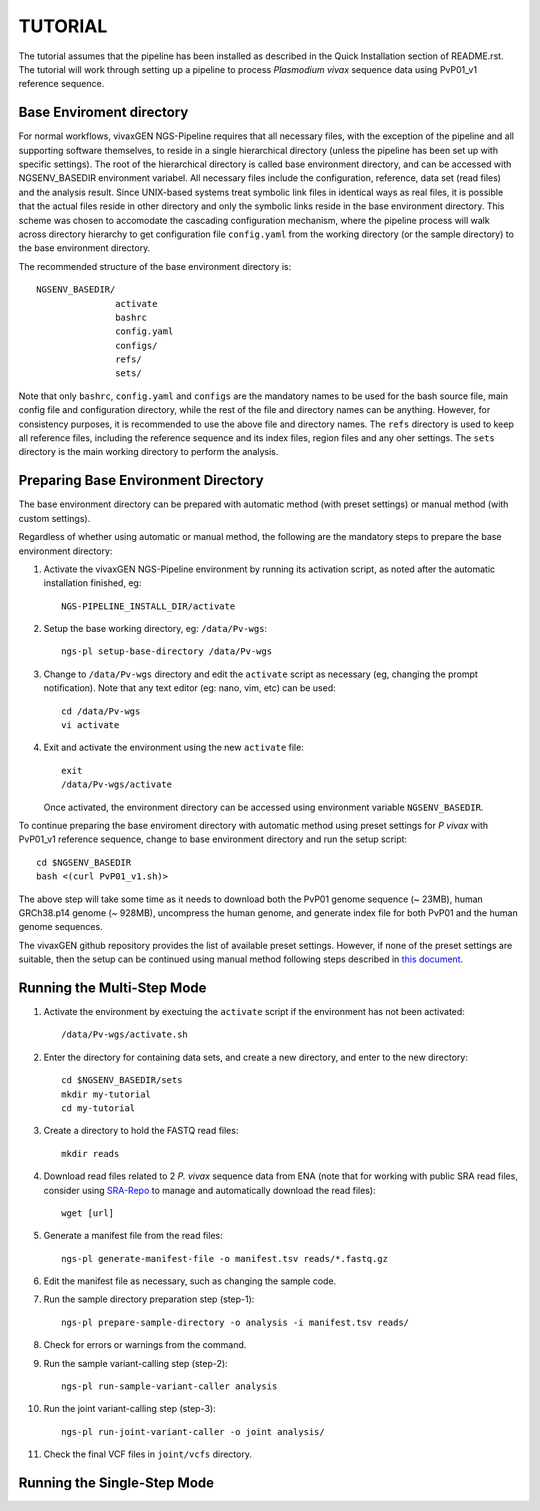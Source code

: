 TUTORIAL
========

The tutorial assumes that the pipeline has been installed as described in the
Quick Installation section of README.rst.
The tutorial will work through setting up a pipeline to process *Plasmodium
vivax* sequence data using PvP01_v1 reference sequence.


Base Enviroment directory
-------------------------

For normal workflows, vivaxGEN NGS-Pipeline requires that all necessary files,
with the exception of the pipeline and all supporting software themselves, to
reside in a single hierarchical directory (unless the pipeline has been set up
with specific settings).
The root of the hierarchical directory is called base environment directory,
and can be accessed with NGSENV_BASEDIR environment variabel.
All necessary files include the configuration, reference, data set (read files)
and the analysis result.
Since UNIX-based systems treat symbolic link files in identical ways as real
files, it is possible that the actual files reside in other directory and only
the symbolic links reside in the base environment directory.
This scheme was chosen to accomodate the cascading configuration mechanism,
where the pipeline process will walk across directory hierarchy to get
configuration file ``config.yaml`` from the working directory (or the sample
directory) to the base environment directory.

The recommended structure of the base environment directory is::

    NGSENV_BASEDIR/
                   activate
                   bashrc
                   config.yaml
                   configs/
                   refs/
                   sets/

Note that only ``bashrc``, ``config.yaml`` and ``configs`` are the mandatory
names to be used for the bash source file, main config file and configuration
directory, while the rest of the file and directory names can be anything.
However, for consistency purposes, it is recommended to use the above file
and directory names.
The ``refs`` directory is used to keep all reference files, including the
reference sequence and its index files, region files and any oher settings.
The ``sets`` directory is the main working directory to perform the analysis.


Preparing Base Environment Directory
------------------------------------

The base environment directory can be prepared with automatic method (with
preset settings) or manual method (with custom settings).

Regardless of whether using automatic or manual method, the following are
the mandatory steps to prepare the base environment directory:

#.  Activate the vivaxGEN NGS-Pipeline environment by running its activation
    script, as noted after the automatic installation finished, eg::

      NGS-PIPELINE_INSTALL_DIR/activate

#.  Setup the base working directory, eg: ``/data/Pv-wgs``::

      ngs-pl setup-base-directory /data/Pv-wgs

#.  Change to ``/data/Pv-wgs`` directory and edit the ``activate`` script as
    necessary (eg, changing the prompt notification).
    Note that any text editor (eg: nano, vim, etc) can be used::

      cd /data/Pv-wgs
      vi activate

#.  Exit and activate the environment using the new ``activate`` file::

      exit
      /data/Pv-wgs/activate

    Once activated, the environment directory can be accessed using environment
    variable ``NGSENV_BASEDIR``.

To continue preparing the base enviroment directory with automatic method
using preset settings for *P vivax* with PvP01_v1 reference sequence, change to
base environment directory and run the setup script::

      cd $NGSENV_BASEDIR
      bash <(curl PvP01_v1.sh)>

The above step will take some time as it needs to download both the PvP01 genome
sequence (~ 23MB), human GRCh38.p14 genome (~ 928MB), uncompress the human genome,
and generate index file for both PvP01 and the human genome sequences.

The vivaxGEN github repository provides the list of available preset settings.
However, if none of the preset settings are suitable, then the setup can be
continued using manual method following steps described in
`this document <setup-base-env-dir.rst>`_.

Running the Multi-Step Mode
---------------------------

#.  Activate the environment by exectuing the ``activate`` script if the
    environment has not been activated::

	  /data/Pv-wgs/activate.sh

#.  Enter the directory for containing data sets, and create a new directory,
    and enter to the new directory::

      cd $NGSENV_BASEDIR/sets
      mkdir my-tutorial
      cd my-tutorial

#.  Create a directory to hold the FASTQ read files::

	  mkdir reads

#.  Download read files related to 2 *P. vivax* sequence data from ENA (note
    that for working with public SRA read files, consider using
    `SRA-Repo <https://github.com/vivaxgen/sra-repo>`_ to manage and
    automatically download the read files)::

      wget [url]


#.  Generate a manifest file from the read files::

      ngs-pl generate-manifest-file -o manifest.tsv reads/*.fastq.gz

#.  Edit the manifest file as necessary, such as changing the sample code.

#.  Run the sample directory preparation step (step-1)::

      ngs-pl prepare-sample-directory -o analysis -i manifest.tsv reads/

#.  Check for errors or warnings from the command.

#.  Run the sample variant-calling step (step-2)::

      ngs-pl run-sample-variant-caller analysis

#.  Run the joint variant-calling step (step-3)::

      ngs-pl run-joint-variant-caller -o joint analysis/

#.  Check the final VCF files in ``joint/vcfs`` directory.


Running the Single-Step Mode
----------------------------




